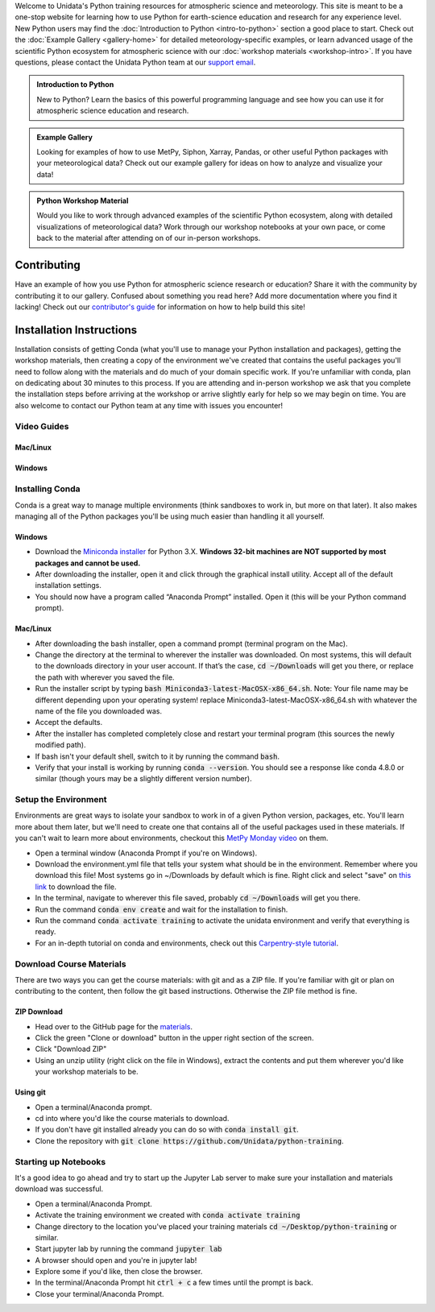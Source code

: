 .. title: Unidata Python Training
.. slug: index
.. date: 2019-07-26 14:38:34 UTC-06:00
.. tags: atmospheric science python meteorology training examples gallery
.. category: 
.. link: 
.. description: A one-stop shop for Python in atmospheric science and meteorology
.. type: text

Welcome to Unidata's Python training resources for atmospheric science and meteorology. This site is meant
to be a one-stop website for learning how to use Python for earth-science education and research
for any experience level. New Python users may find the :doc:`Introduction to Python <intro-to-python>`
section a good place to start. Check out the :doc:`Example Gallery <gallery-home>` for detailed meteorology-specific
examples, or learn advanced usage of the scientific Python ecosystem for atmospheric science with our
:doc:`workshop materials <workshop-intro>`. If you have questions, please contact the Unidata Python team
at our `support email`_.

.. _`support email`: support-python@unidata.ucar.edu

.. class:: jumbotron-fluid

   .. admonition:: Introduction to Python

    New to Python? Learn the basics of this powerful programming language and see how
    you can use it for atmospheric science education and research.

    .. raw:: html

       <a href="/python/intro-to-python" class="btn btn-primary btn-lg">Start learning!</a>


.. class:: jumbotron-fluid

   .. admonition:: Example Gallery

    Looking for examples of how to use MetPy, Siphon, Xarray, Pandas, or other useful Python packages
    with your meteorological data? Check out our example gallery for ideas on how to analyze
    and visualize your data!

    .. raw:: html

       <a href="/gallery/gallery-home" class="btn btn-primary btn-lg">Check out the gallery</a>

.. class:: jumbotron-fluid

   .. admonition:: Python Workshop Material

    Would you like to work through advanced examples of the scientific Python ecosystem,
    along with detailed visualizations of meteorological data? Work through our workshop
    notebooks at your own pace, or come back to the material after attending on of our
    in-person workshops.

    .. raw:: html

       <a href="/workshop/workshop-intro" class="btn btn-primary btn-lg">Start the workshop</a>

############
Contributing
############

Have an example of how you use Python for atmospheric science research or education? Share it with
the community by contributing it to our gallery. Confused about something you read here? Add more
documentation where you find it lacking! Check out our `contributor's guide <contributing>`_
for information on how to help build this site!

#########################
Installation Instructions
#########################

Installation consists of getting Conda (what you'll use to manage your Python installation and packages),
getting the workshop materials, then creating a copy of the environment we've created that contains the
useful packages you'll need to follow along with the materials and do much of your domain specific work.
If you're unfamiliar with conda, plan on dedicating about 30 minutes to this process. If you are attending
and in-person workshop we ask that you complete the installation steps before arriving at the workshop or
arrive slightly early for help so we may begin on time. You are also welcome to contact our Python team
at any time with issues you encounter!

************
Video Guides
************

Mac/Linux
=========
.. raw:: html

   <iframe width="560" height="315" src="https://www.youtube.com/embed/lmAulLlXNOc" frameborder="0" allow="accelerometer; autoplay; encrypted-media; gyroscope; picture-in-picture" allowfullscreen></iframe>

Windows
=======
.. raw:: html

   <iframe width="560" height="315" src="https://www.youtube.com/embed/5DFDXKzqkrU" frameborder="0" allow="accelerometer; autoplay; encrypted-media; gyroscope; picture-in-picture" allowfullscreen></iframe>

****************
Installing Conda
****************

Conda is a great way to manage multiple environments (think sandboxes to work in, but more on that later).
It also makes managing all of the Python packages you'll be using much easier than handling it all yourself.

Windows
=======
* Download the `Miniconda installer <http://conda.pydata.org/miniconda.html>`_ for Python 3.X.
  **Windows 32-bit machines are NOT supported by most packages and cannot be used.**
* After downloading the installer, open it and click through the graphical install utility.
  Accept all of the default installation settings.
* You should now have a program called “Anaconda Prompt” installed. Open it
  (this will be your Python command prompt).

Mac/Linux
=========
* After downloading the bash installer, open a command prompt (terminal program on the Mac).
* Change the directory at the terminal to wherever the installer was downloaded. On most systems,
  this will default to the downloads directory in your user account. If that’s the case, :code:`cd ~/Downloads`
  will get you there, or replace the path with wherever you saved the file.
* Run the installer script by typing :code:`bash Miniconda3-latest-MacOSX-x86_64.sh`.
  Note: Your file name may be different depending upon your operating system! replace Miniconda3-latest-MacOSX-x86_64.sh
  with whatever the name of the file you downloaded was.
* Accept the defaults.
* After the installer has completed completely close and restart your terminal program (this sources the newly modified path).
* If bash isn't your default shell, switch to it by running the command :code:`bash`.
* Verify that your install is working by running :code:`conda --version`.
  You should see a response like conda 4.8.0 or similar (though yours may be a slightly different version number).

*********************
Setup the Environment
*********************

Environments are great ways to isolate your sandbox to work in of a given Python version, packages, etc. You'll
learn more about them later, but we'll need to create one that contains all of the useful packages used in these
materials. If you can't wait to learn more about environments, checkout this
`MetPy Monday video <https://www.youtube.com/watch?v=15DNH25UCi0>`_ on them.

* Open a terminal window (Anaconda Prompt if you're on Windows).
* Download the environment.yml file that tells your system what should be in the environment. Remember where you
  download this file! Most systems go in ~/Downloads by default which is fine. Right click and select "save" on
  `this link <https://raw.githubusercontent.com/Unidata/python-training/master/environment.yml>`_ to download the file.
* In the terminal, navigate to wherever this file saved, probably :code:`cd ~/Downloads` will get you there.
* Run the command :code:`conda env create` and wait for the installation to finish.
* Run the command :code:`conda activate training` to activate the unidata environment and verify that everything is ready.
* For an in-depth tutorial on conda and environments, check out this
  `Carpentry-style tutorial <https://kaust-vislab.github.io/introduction-to-conda-for-data-scientists/>`_.

*************************
Download Course Materials
*************************

There are two ways you can get the course materials: with git and as a ZIP file. If you're familiar with git or plan
on contributing to the content, then follow the git based instructions. Otherwise the ZIP file method is fine.

ZIP Download
============
* Head over to the GitHub page for the `materials <https://github.com/unidata/python-training>`_.
* Click the green "Clone or download" button in the upper right section of the screen.
* Click "Download ZIP"
* Using an unzip utility (right click on the file in Windows), extract the contents and put them wherever you'd like
  your workshop materials to be.

Using git
=========
* Open a terminal/Anaconda prompt.
* cd into where you'd like the course materials to download.
* If you don't have git installed already you can do so with :code:`conda install git`.
* Clone the repository with :code:`git clone https://github.com/Unidata/python-training`.

*********************
Starting up Notebooks
*********************

It's a good idea to go ahead and try to start up the Jupyter Lab server to make sure your installation and materials download
was successful.

* Open a terminal/Anaconda Prompt.
* Activate the training environment we created with :code:`conda activate training`
* Change directory to the location you've placed your training materials :code:`cd ~/Desktop/python-training` or similar.
* Start jupyter lab by running the command :code:`jupyter lab`
* A browser should open and you're in jupyter lab!
* Explore some if you'd like, then close the browser.
* In the terminal/Anaconda Prompt hit :code:`ctrl + c` a few times until the prompt is back.
* Close your terminal/Anaconda Prompt.

